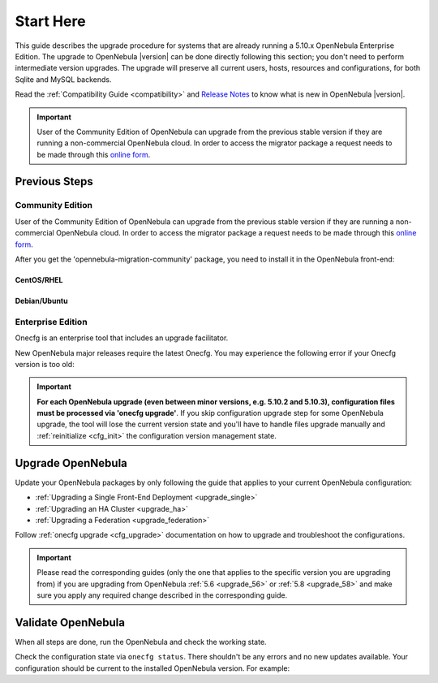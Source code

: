 .. _start_here:

=================================
Start Here
=================================

This guide describes the upgrade procedure for systems that are already running a 5.10.x OpenNebula Enterprise Edition. The upgrade to OpenNebula |version| can be done directly following this section; you don't need to perform intermediate version upgrades. The upgrade will preserve all current users, hosts, resources and configurations, for both Sqlite and MySQL backends.

Read the :ref:`Compatibility Guide <compatibility>` and `Release Notes <http://opennebula.org/software/release/>`_ to know what is new in OpenNebula |version|.

.. important::

    User of the Community Edition of OpenNebula can upgrade from the previous stable version if they are running a non-commercial OpenNebula cloud. In order to access the migrator package a request needs to be made through this `online form <https://opennebula.io/get-migration>`__.

Previous Steps
==============

Community Edition
------------------

User of the Community Edition of OpenNebula can upgrade from the previous stable version if they are running a non-commercial OpenNebula cloud. In order to access the migrator package a request needs to be made through this `online form <https://opennebula.io/get-migration/>`__.

After you get the 'opennebula-migration-community' package, you need to install it in the OpenNebula front-end:

CentOS/RHEL
~~~~~~~~~~~

.. prompt:: bash # auto

		# rpm -i opennebula-migration-community*.rpm

Debian/Ubuntu
~~~~~~~~~~~~~

.. prompt:: bash # auto

		# dpkg -i opennebula-migration-community*.deb

Enterprise Edition
------------------

Onecfg is an enterprise tool that includes an upgrade facilitator.

New OpenNebula major releases require the latest Onecfg. You may experience the following error if your Onecfg version is too old:

 .. prompt:: bash # auto

        # onecfg status
        --- Versions ------------------------------
        OpenNebula:  5.10.2
        Config:      5.8.0
        ERROR: Unsupported OpenNebula version 5.10.2

.. important::

    **For each OpenNebula upgrade (even between minor versions, e.g. 5.10.2 and 5.10.3), configuration files must be processed via 'onecfg upgrade'**. If you skip configuration upgrade step for some OpenNebula upgrade, the tool will lose the current version state and you'll have to handle files upgrade manually and :ref:`reinitialize <cfg_init>` the configuration version management state.

    .. prompt:: bash # auto

        # onecfg upgrade
        FATAL : FAILED - Configuration can't be processed as it looks outdated!
        You must have missed to run 'onecfg update' after previous OpenNebula upgrade.

        # onecfg status
        ...
        ERROR: Configurations metadata are outdated.

.. _upgrade_guides:

Upgrade OpenNebula
==============================================


Update your OpenNebula packages by only following the guide that applies to your current OpenNebula configuration:

- :ref:`Upgrading a Single Front-End Deployment <upgrade_single>`
- :ref:`Upgrading an HA Cluster <upgrade_ha>`
- :ref:`Upgrading a Federation <upgrade_federation>`

Follow :ref:`onecfg upgrade <cfg_upgrade>` documentation on how to upgrade and troubleshoot the configurations.

.. important::

    Please read the corresponding guides (only the one that applies to the specific version you are upgrading from) if you are upgrading from OpenNebula :ref:`5.6 <upgrade_56>` or :ref:`5.8 <upgrade_58>` and make sure you apply any required change described in the corresponding guide.

Validate OpenNebula
==============================================

When all steps are done, run the OpenNebula and check the working state.

Check the configuration state via ``onecfg status``. There shouldn't be any errors and no new updates available. Your configuration should be current to the installed OpenNebula version. For example:

.. prompt:: bash # auto

    # onecfg status
    --- Versions ------------------------------
    OpenNebula:  5.10.2
    Config:      5.10.0

    --- Available Configuration Updates -------
    No updates available.
